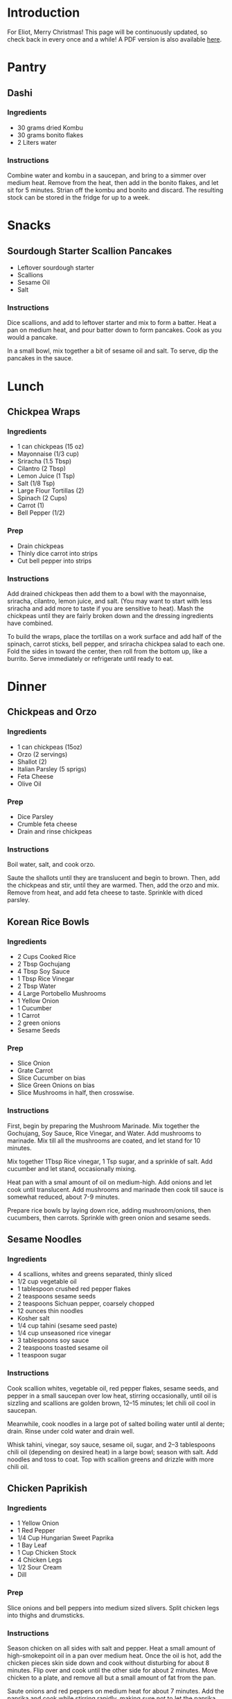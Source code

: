 #+OPTIONS: toc:2

* Introduction
For Eliot, Merry Christmas! This page will be continuously updated, so
check back in every once and a while! A PDF version is also available [[file:recipes.pdf][here]].

* Pantry
** Dashi
*** Ingredients
    - 30 grams dried Kombu
    - 30 grams bonito flakes
    - 2 Liters water
*** Instructions
    Combine water and kombu in a saucepan, and bring to a simmer over
    medium heat. Remove from the heat, then add in the bonito flakes,
    and let sit for 5 minutes. Strian off the kombu and bonito and
    discard. The resulting stock can be stored in the fridge for up to
    a week.
* Snacks
** Sourdough Starter Scallion Pancakes
   - Leftover sourdough starter
   - Scallions
   - Sesame Oil
   - Salt
*** Instructions
   Dice scallions, and add to leftover starter and mix to form a
   batter. Heat a pan on medium heat, and pour batter down to form
   pancakes. Cook as you would a pancake.

   In a small bowl, mix together a bit of sesame oil and salt.
   To serve, dip the pancakes in the sauce.
* Lunch
** Chickpea Wraps
*** Ingredients
    - 1 can chickpeas (15 oz)
    - Mayonnaise (1/3 cup)
    - Sriracha (1.5 Tbsp)
    - Cilantro (2 Tbsp)
    - Lemon Juice (1 Tsp)
    - Salt (1/8 Tsp)
    - Large Flour Tortillas (2)
    - Spinach (2 Cups)
    - Carrot (1)
    - Bell Pepper (1/2)
*** Prep
    - Drain chickpeas
    - Thinly dice carrot into strips
    - Cut bell pepper into strips
*** Instructions
    Add drained chickpeas then add them to a bowl with the mayonnaise,
    sriracha, cilantro, lemon juice, and salt. (You may want to start
    with less sriracha and add more to taste if you are sensitive to
    heat). Mash the chickpeas until they are fairly broken down and
    the dressing ingredients have combined.

    To build the wraps, place the tortillas on a work surface and add
    half of the spinach, carrot sticks, bell pepper, and sriracha
    chickpea salad to each one. Fold the sides in toward the center,
    then roll from the bottom up, like a burrito. Serve immediately or
    refrigerate until ready to eat.
* Dinner
** Chickpeas and Orzo
*** Ingredients
    - 1 can chickpeas (15oz)
    - Orzo (2 servings)
    - Shallot (2)
    - Italian Parsley (5 sprigs)
    - Feta Cheese
    - Olive Oil
*** Prep
    - Dice Parsley
    - Crumble feta cheese
    - Drain and rinse chickpeas
*** Instructions
    Boil water, salt, and cook orzo.

    Saute the shallots until they are translucent and begin
    to brown. Then, add the chickpeas and stir, until they are warmed.
    Then, add the orzo and mix. Remove from heat, and add feta cheese
    to taste. Sprinkle with diced parsley.
** Korean Rice Bowls
*** Ingredients
   - 2 Cups Cooked Rice
   - 2 Tbsp Gochujang
   - 4 Tbsp Soy Sauce
   - 1 Tbsp Rice Vinegar
   - 2 Tbsp Water
   - 4 Large Portobello Mushrooms
   - 1 Yellow Onion
   - 1 Cucumber
   - 1 Carrot
   - 2 green onions
   - Sesame Seeds
*** Prep
   - Slice Onion
   - Grate Carrot
   - Slice Cucumber on bias
   - Slice Green Onions on bias
   - Slice Mushrooms in half, then crosswise.
*** Instructions
   First, begin by preparing the Mushroom Marinade. Mix together the
   Gochujang, Soy Sauce, Rice Vinegar, and Water. Add mushrooms to marinade.
   Mix till all the mushrooms are coated, and let stand for 10 minutes.

   Mix together 1Tbsp Rice vinegar, 1 Tsp sugar, and a sprinkle of
   salt. Add cucumber and let stand, occasionally mixing.

   Heat pan with a smal amount of oil on medium-high. Add onions and let cook
   until translucent. Add mushrooms and marinade then cook till sauce
   is somewhat reduced, about 7-9 minutes.

   Prepare rice bowls by laying down rice, adding mushroom/onions,
   then cucumbers, then carrots. Sprinkle with green onion and sesame seeds.

** Sesame Noodles
*** Ingredients
  - 4 scallions, whites and greens separated, thinly sliced
  - 1/2 cup vegetable oil
  - 1 tablespoon crushed red pepper flakes
  - 2 teaspoons sesame seeds
  - 2 teaspoons Sichuan pepper, coarsely chopped
  - 12 ounces thin noodles
  - Kosher salt
  - 1/4 cup tahini (sesame seed paste)
  - 1/4 cup unseasoned rice vinegar
  - 3 tablespoons soy sauce
  - 2 teaspoons toasted sesame oil
  - 1 teaspoon sugar
*** Instructions
    Cook scallion whites, vegetable oil, red pepper flakes, sesame
    seeds, and pepper in a small saucepan over low heat, stirring
    occasionally, until oil is sizzling and scallions are golden
    brown, 12–15 minutes; let chili oil cool in saucepan.

    Meanwhile, cook noodles in a large pot of salted boiling water
    until al dente; drain. Rinse under cold water and drain well.

    Whisk tahini, vinegar, soy sauce, sesame oil, sugar, and 2–3
    tablespoons chili oil (depending on desired heat) in a large bowl;
    season with salt. Add noodles and toss to coat. Top with scallion
    greens and drizzle with more chili oil.
 
** Chicken Paprikish
*** Ingredients
    - 1 Yellow Onion
    - 1 Red Pepper
    - 1/4 Cup Hungarian Sweet Paprika
    - 1 Bay Leaf
    - 1 Cup Chicken Stock
    - 4 Chicken Legs
    - 1/2 Sour Cream
    - Dill
*** Prep
    Slice onions and bell peppers into medium sized slivers. Split
    chicken legs into thighs and drumsticks.
*** Instructions
    Season chicken on all sides with salt and pepper. Heat a small
    amount of high-smokepoint oil in a pan over medium heat. Once the
    oil is hot, add the chicken pieces skin side down and cook without
    disturbing for about 8 minutes. Flip over and cook until the other
    side for about 2 minutes. Move chicken to a plate, and remove all
    but a small amount of fat from the pan.

    Saute onions and red peppers on medium heat for about 7 minutes.
    Add the paprika and cook while stirring rapidly, making sure not
    to let the paprika burn, for 1 minute. Add the stock, and scrape
    up anything stuck to the bottom of the pan. Add the bay leaf, then
    place the chicken in a single layer into the pan, skin side up.

    Place the heat on low, and cover the pan and cook until the
    chicken is tender all the way through, which ought to take about
    30 minutes.

    Once the chicken is cooked, remove it, and add the sour cream into
    the sauce. Stir until it is mixed thoroughly, then readd the
    chicken back in the sauce, turning to coat.

    When serving, garnish with extra sour cream and minced dill.
** Oyakodon
*** Ingredients
    - 1 Cup [[*Dashi][Dashi]]
    - 1 Tbsp Soy Sauce
    - 2 Tbsp Sake
    - 1 Tbsp Sugar
    - 1 Large Onion
    - 340 grams Chicken Thighs
    - 3 Green Onions
    - 4 Eggs
*** Prep
    Slice onions into slivers. Slice Scalions, and divide into 2 piles.
    Thinly slice chicken
*** Instructions
    Combine Dashi, Soy Sauce, Sake, and sugar in a saucepan and bring
    to a simmer over high heat. Stir in onion and cook until the
    onion is just barely tender, about 5 minutes. Add chicken slices
    and cook, stirring occasionally. Continue until chichken is cooked
    through, about 6 minutes. Stir in half of the green onions, and
    season the broth with soy sauce and sugar to taste.

    Reduce heat, maintaining a bare simmer. Beat eggs in a medium
    bowl, and slowly pour the eggs into the pot in a thin, steady
    stream, using chopsticks to control the flow. Cover and cook until
    the eggs are cooked to your liking, which should be in the 1-3
    minute range.

    To serve, place cooked rice in bowls, and top with egg and chicken
    mixture, adding any extra broth to the rice. Garnish with the
    remaining green onions.
* Baking
** Overnight White Bread
  - White Flour (500g)
  - Kosher Salt (14 g)
  - Yeast (1/4 Tsp)
*** Instructions
    Mix together flour and 390 grams of warm water in a bowl until no
    dry flour remains, and let stand covered with a cloth for 30 minutes.

    Next, add the salt and yeast and fold until incorporated. Then,
    gently fold the dough in half 4 or 5 times, or until the dough
    becomes harder to work. Let rest for 30 minutes, and repeat this
    folding process 3 more times, waiting 30 minutes between each.

    Once the folds are complete, let the dough sit overnight covered
    by a towel (roughly 8 to 12 hours).

    Once this bulk rise has completed, turn the dough onto an
    _unfloured_ work surface. Working quickly, grab the right hand
    side of the bread, and fold 2/3ds of the way over. Then, grab the
    left hand side, and do the same. Next, grab the back side of the
    bread and fold over as well. Now, roll the dough towards you until
    the seam is on the bottom. Now, take the dough in both hands and
    rotate it around to form a ball, making sure not to lift it from
    the work surface. Once the outer skin of the dough has built up
    sufficient tension, dust the top with flour until it is no longer
    tacky, and place in a bowl lined with a towel, floured side down.

    Let the dough rest for about 45 minutes. In the mean time, place a
    dutch oven in the oven at 475 degrees, and let it heat up. When
    the resting period is done, quickly turn out the dough onto a
    piece of parchment paper. Score the top using a sharp knife, and
    then lift the parchment paper into the hot dutch oven. Cover and
    let bake for 20 minutes. Once the 20 minutes is up, uncover and
    let bake until the top is a rich brown. Remove, and let cool.
** Sourdough Starter
   To start, mix together a 50/50 blend of whole wheat and white
   flour. Then add warm water slowly and mix, until you reach a batter
   like consistency. Leave in a warm, dark place covered with a paper towel
   for 3 days, checking every day. Around the third day, the starter
   should start to smell a bit funky and fruity, and should have grown
   in size or formed bubbles.

   Once you have cultivated your starter, it is quite easy to use,
   feed, and maintain it. To use, discard all but one tablespoon of
   the starter, and feed again with a 50/50 blend of whole wheat and
   white flour and water, getting it to a batter like consistency.
   Let this develop for 24 hours. You will know it is ready when it
   floats when placed in water.

   For the overnight white loaf, I like to use about 100 grams of
   starter, and reduce the water to about 370 grams.

   Starter is easiest to work with when you get into a rythm, as
   discarded starter will be used in a loaf of bread, and you can feed
   at the same time as making the dough to be ready for the next day.
   However, baking a loaf of bread every day is a big ask, and not
   always realistic! In these cases, you can put the starter in a
   sealed jar in the fridge to make it go dormant. Just make sure to
   check on it every once and a while to make sure it doesn't dry out.

** Japanese Milk Bread
*** Ingredients
**** Roux
    - 20 grams flour
    - 100 grams water
**** Dough
    - 330 grams flour
    - 24 grams sugar
    - 14 grams powdered milk
    - 7 grams salt
    - 4 grams instant yeast
    - 95 grams warm water
    - 1 egg
    - 20 grams butter
*** Instructions
    First, mix together all the dry ingredients from the *Dough*
    section. Then, proceed to make the roux by whisking the flour into
    the water in a small pot. Heat on medium low, stirring
    continuously. It is done when pulling a spatula through it allows
    you to see the bottom.

    Add all the water, egg, and roux to the dry ingredient
    mixture. Mix, then knead until the dough comes together. Then,
    slowly incorporate the butter while kneading, until the dough is
    slightly tacky. Shape the dough into a ball, then place in a
    greased bowl.

    Cover the dough, and let rise for about an hour, or until it has
    roughly doubled in size. Punch down the dough, divide into halves,
    and reshape into balls. Let the dough rest again for 20 minutes on
    the counter.

    Roll out each ball into an elongated elipse, and fold into thirds lengthwise.
    Roll out the dough again in the same manner, then roll the dough
    up into a log.

    Place both rolls in a loaf pan with the seam facing down. Let
    the dough proof, until it has filled up the pan. Bake at 350F for
    35 minutes. Remove from the pan and let cool on a rack.
